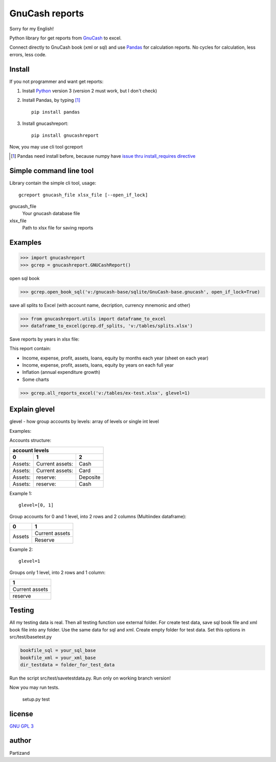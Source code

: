 GnuCash reports
===============

Sorry for my English!

Python library for get reports from `GnuCash <http://gnucash.org>`_ to excel.

Connect directly to GnuCash book (xml or sql) and use `Pandas <http://pandas.pydata.org/>`_ for calculation reports.
No cycles for calculation, less errors, less code.

Install
-------

If you not programmer and want get reports:

#. Install `Python <https://www.python.org/downloads/>`_ version 3 (version 2 must work, but I don't check)

#. Install Pandas, by typing [#]_ ::

    pip install pandas

#. Install gnucashreport::

    pip install gnucashreport

Now, you may use cli tool gcreport

.. [#] Pandas need install before, because numpy have `issue thru install_requires directive <https://github.com/numpy/numpy/issues/2434>`_

Simple command line tool
------------------------

Library contain the simple cli tool, usage::

    gcreport gnucash_file xlsx_file [--open_if_lock]

gnucash_file
 Your gnucash database file

xlsx_file
 Path to xlsx file for saving reports

Examples
--------

>>> import gnucashreport
>>> gcrep = gnucashreport.GNUCashReport()

open sql book

>>> gcrep.open_book_sql('v:/gnucash-base/sqlite/GnuCash-base.gnucash', open_if_lock=True)

save all splits to Excel (with account name, decription, currency mnemonic and other)

>>> from gnucashreport.utils import dataframe_to_excel
>>> dataframe_to_excel(gcrep.df_splits, 'v:/tables/splits.xlsx')

Save reports by years in xlsx file:

This report contain:

- Income, expense, profit, assets, loans, equity by months each year (sheet on each year)
- Income, expense, profit, assets, loans, equity by years on each full year
- Inflation (annual expenditure growth)
- Some charts

>>> gcrep.all_reports_excel('v:/tables/ex-test.xlsx', glevel=1)

Explain glevel
--------------

glevel - how group accounts by levels: array of levels or single int level

Examples:

Accounts structure:

======= =============== ========
 account levels
--------------------------------
0       1               2
======= =============== ========
Assets: Current assets: Cash
Assets: Current assets: Card
Assets: reserve:        Deposite
Assets: reserve:        Cash
======= =============== ========

Example 1::

    glevel=[0, 1]

Group accounts for 0 and 1 level, into 2 rows and 2 columns (Multiindex dataframe):

+------------+----------------+
| 0          | 1              |
+============+================+
| Assets     | Current assets |
+            +----------------+
|            | Reserve        |
+------------+----------------+

Example 2::

    glevel=1

Groups only 1 level, into 2 rows and 1 column:

+----------------+
| 1              |
+================+
| Current assets |
+----------------+
| reserve        |
+----------------+

Testing
-------

All my testing data is real. Then all testing function use external folder.
For create test data, save sql book file and xml book file into any folder. Use the same data for sql and xml.
Create empty folder for test data.
Set this options in src/test/basetest.py

.. code-block:: python

    bookfile_sql = your_sql_base
    bookfile_xml = your_xml_base
    dir_testdata = folder_for_test_data


Run the script src/test/savetestdata.py. Run only on working branch version!

Now you may run tests.

    setup.py test

license
-------

`GNU GPL 3 <https://www.gnu.org/licenses/gpl.html>`_

author
------

Partizand

